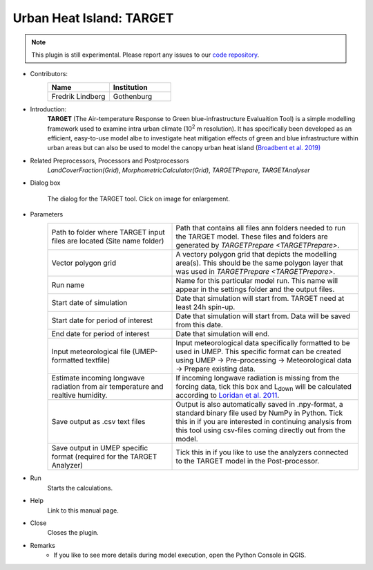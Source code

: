 .. _TARGET:

Urban Heat Island: TARGET
~~~~~~~~~~~~~~~~~~~~~~~~~

.. note:: This plugin is still experimental. Please report any issues to our `code repository <https://github.com/UMEP-dev/UMEP>`__.

* Contributors:
   .. list-table::
      :widths: 50 50
      :header-rows: 1

      * - Name
        - Institution
      * - Fredrik Lindberg
        - Gothenburg

* Introduction:
    **TARGET** (The Air-temperature Response to Green blue-infrastructure Evaluaition Tool) is a simple modelling framework used to examine intra urban climate (10\ :sup:`2` m resolution). It has specifically been developed as an efficient, easy-to-use model albe to investigate heat mitigation effects of green and blue infrastructure within urban areas but can also be used to model the canopy urban heat island (`Broadbent et al. 2019) <https://gmd.copernicus.org/articles/12/785/2019/>`__  

* Related Preprocessors, Processors and Postprocessors
   `LandCoverFraction(Grid)`, `MorphometricCalculator(Grid)`, `TARGETPrepare`, `TARGETAnalyser`

* Dialog box
   .. figure:: /images/TARGETInterface.jpg
      :width: 85%
      :align: center

      The dialog for the TARGET tool. Click on image for enlargement.

* Parameters 
   .. list-table::
      :widths: 40 60
      :header-rows: 0

      * - Path to folder where TARGET input files are located (Site name folder)
        - Path that contains all files ann folders needed to run the TARGET model. These files and folders are generated by `TARGETPrepare <TARGETPrepare>`.
      * - Vector polygon grid
        - A vectory polygon grid that depicts the modelling area(s). This should be the same polygon layer that was used in `TARGETPrepare <TARGETPrepare>`.
      * - Run name
        - Name for this particular model run. This name will appear in the settings folder and the output files.
      * - Start date of simulation
        - Date that simulation will start from. TARGET need at least 24h spin-up.
      * - Start date for period of interest
        - Date that simulation will start from. Data will be saved from this date.
      * - End date for period of interest
        - Date that simulation will end.
      * - Input meteorological file (UMEP-formatted textfile)
        - Input meteorological data specifically formatted to be used in UMEP. This specific format can be created using UMEP  -> Pre-processing  -> Meteorological data  -> Prepare existing data.
      * - Estimate incoming longwave radiation from air temperature and realtive humidity.
        - If incoming longwave radiation is missing from the forcing data, tick this box and L\ :sub:`down` will be calculated according to `Loridan et al. 2011  <https://journals.ametsoc.org/view/journals/apme/50/1/2010jamc2474.1.xml?tab_body=pdf>`__.
      * - Save output as .csv text files
        - Output is also automatically saved in .npy-format, a standard binary file used by NumPy in Python. Tick this in if you are interested in continuing analysis from this tool using csv-files coming directly out from the model. 
      * - Save output in UMEP specific format (required for the TARGET Analyzer)
        - Tick this in if you like to use the analyzers connected to the TARGET model in the Post-processor.

* Run
    Starts the calculations. 

* Help
    Link to this manual page.

* Close
    Closes the plugin.

 
* Remarks
      - If you like to see more details during model execution, open the Python Console in QGIS.

